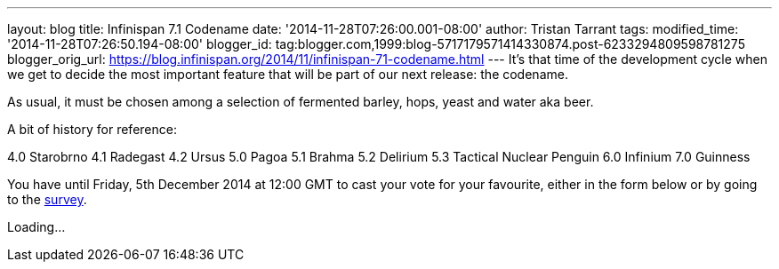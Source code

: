 ---
layout: blog
title: Infinispan 7.1 Codename
date: '2014-11-28T07:26:00.001-08:00'
author: Tristan Tarrant
tags: 
modified_time: '2014-11-28T07:26:50.194-08:00'
blogger_id: tag:blogger.com,1999:blog-5717179571414330874.post-6233294809598781275
blogger_orig_url: https://blog.infinispan.org/2014/11/infinispan-71-codename.html
---
It's that time of the development cycle when we get to decide the most
important feature that will be part of our next release: the codename.

As usual, it must be chosen among a selection of fermented barley, hops,
yeast and water aka beer.

A bit of history for reference:

4.0 Starobrno
4.1 Radegast
4.2 Ursus
5.0 Pagoa
5.1 Brahma
5.2 Delirium
5.3 Tactical Nuclear Penguin
6.0 Infinium
7.0 Guinness

You have until Friday, 5th December 2014 at 12:00 GMT to cast your
vote
for your favourite, either in the form below or by going to the
http://goo.gl/forms/pdERBnVwHD[survey].


Loading...
